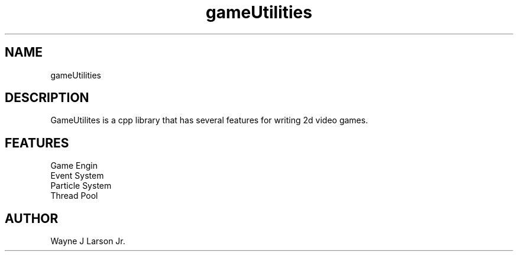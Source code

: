 .TH gameUtilities 1 2021-29-6 GNU

.SH NAME
gameUtilities

.SH DESCRIPTION
GameUtilites is a cpp library that has several features for writing 2d video games.

.SH FEATURES

.IP "Game Engin"
.IP "Event System"
.IP "Particle System"
.IP "Thread Pool"

.SH AUTHOR

.AU
Wayne J Larson Jr.

